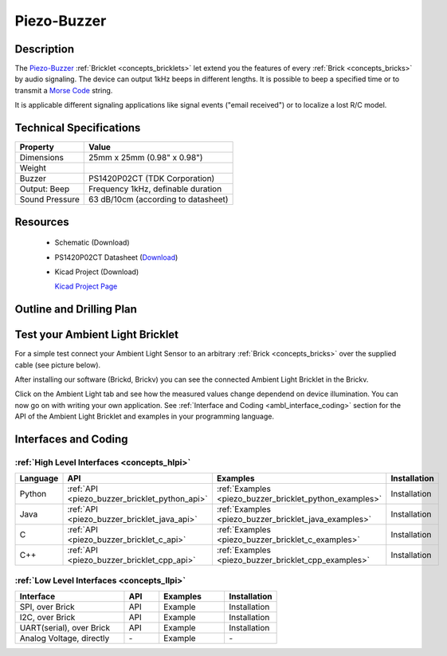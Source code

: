 .. _piezo-buzzer_bricklet:

Piezo-Buzzer
============


.. raw:: html

	<img alt="Servo Brick 1" src="../../_images/Bricks/Servo_Brick/servo_brick2.jpg" style="width: 303.0px; height: 233.0px;" /></a>
	<img alt="Servo Brick 2" src="../../_images/Bricks/Servo_Brick/servo_brick2.jpg" style="width: 303.0px; height: 233.0px;" /></a>
.. raw:: latex

	\includegraphics{Images/Bricks/Servo_Brick/servo_brick2.jpg}


Description
-----------

The `Piezo-Buzzer <http://en.wikipedia.org/wiki/Buzzer>`_
:ref:`Bricklet <concepts_bricklets>` let
extend you the features of every :ref:`Brick <concepts_bricks>` by 
audio signaling. The device can output 1kHz beeps in different
lengths. It is possible to beep a specified time or to transmit a
`Morse Code <http://en.wikipedia.org/wiki/Morse_code>`_ string.

It is applicable different signaling applications like signal events
("email received") or to localize a lost R/C model.

Technical Specifications
------------------------

================================  ============================================================
Property                          Value
================================  ============================================================
Dimensions                        25mm x 25mm (0.98" x 0.98")
Weight
Buzzer                            PS1420P02CT (TDK Corporation)
Output: Beep                      Frequency 1kHz, definable duration
Sound Pressure                    63 dB/10cm (according to datasheet)
================================  ============================================================

Resources
---------

 * Schematic (Download)
 * PS1420P02CT Datasheet (`Download <http://media.digikey.com/pdf/Data%20Sheets/TDK%20PDFs/PS%20Series%20Rev2008.pdf>`_)
 * Kicad Project (Download)

   `Kicad Project Page <http://kicad.sourceforge.net/>`_

.. Connectivity
.. ------------

Outline and Drilling Plan
-------------------------

.. image:: /Images/Dimensions/piezo-buzzer_dimensions.png
   :width: 300pt
   :alt: alternate text
   :align: center


Test your Ambient Light Bricklet
--------------------------------

For a simple test connect your Ambient Light Sensor to an arbitrary 
:ref:`Brick <concepts_bricks>` over the supplied cable (see picture below).

.. image:: /Images/Bricks/Servo_Brick/servo_brick_test.jpg
   :scale: 100 %
   :alt: alternate text
   :align: center

After installing our software (Brickd, Brickv) you can see the connected Ambient
Light Bricklet in the Brickv.

.. image:: /Images/Bricks/Servo_Brick/servo_brick_test.jpg
   :scale: 100 %
   :alt: alternate text
   :align: center

Click on the Ambient Light tab and see how the measured values change dependend 
on device illumination. You can now go on with writing your own application.
See :ref:`Interface and Coding <ambl_interface_coding>` section for the API of
the Ambient Light Bricklet and examples in your programming language.


.. _piezobuzzer_interface_coding:

Interfaces and Coding
---------------------

:ref:`High Level Interfaces <concepts_hlpi>`
^^^^^^^^^^^^^^^^^^^^^^^^^^^^^^^^^^^^^^^^^^^^

.. csv-table::
   :header: "Language", "API", "Examples", "Installation"
   :widths: 25, 8, 15, 12

   "Python", ":ref:`API <piezo_buzzer_bricklet_python_api>`", ":ref:`Examples <piezo_buzzer_bricklet_python_examples>`", "Installation"
   "Java", ":ref:`API <piezo_buzzer_bricklet_java_api>`", ":ref:`Examples <piezo_buzzer_bricklet_java_examples>`", "Installation"
   "C", ":ref:`API <piezo_buzzer_bricklet_c_api>`", ":ref:`Examples <piezo_buzzer_bricklet_c_examples>`", "Installation"
   "C++", ":ref:`API <piezo_buzzer_bricklet_cpp_api>`", ":ref:`Examples <piezo_buzzer_bricklet_cpp_examples>`", "Installation"

:ref:`Low Level Interfaces <concepts_llpi>`
^^^^^^^^^^^^^^^^^^^^^^^^^^^^^^^^^^^^^^^^^^^
.. csv-table::
   :header: "Interface", "API", "Examples", "Installation"
   :widths: 25, 8, 15, 12

   "SPI, over Brick", "API", "Example", "Installation"
   "I2C, over Brick", "API", "Example", "Installation"
   "UART(serial), over Brick", "API", "Example", "Installation"
   "Analog Voltage, directly", "\-", "Example", "\-"

.. Troubleshoot
.. ------------

.. Servos dither
.. ^^^^^^^^^^^^^
.. **Reason:** The reason for this is typically a voltage drop-in, caused by 

.. **Solution:**
..  * Check input voltage.

